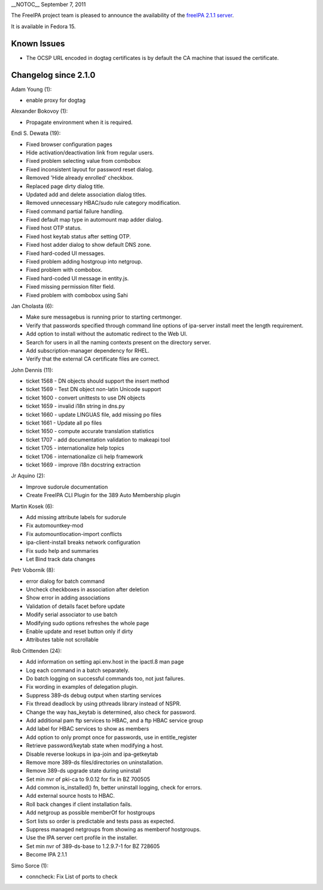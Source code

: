 \__NOTOC_\_ September 7, 2011

The FreeIPA project team is pleased to announce the availability of the
`freeIPA 2.1.1 server <http://www.freeipa.org/page/Downloads>`__.

It is available in Fedora 15.



Known Issues
------------

-  The OCSP URL encoded in dogtag certificates is by default the CA
   machine that issued the certificate.



Changelog since 2.1.0
---------------------

Adam Young (1):

-  enable proxy for dogtag

Alexander Bokovoy (1):

-  Propagate environment when it is required.

Endi S. Dewata (19):

-  Fixed browser configuration pages
-  Hide activation/deactivation link from regular users.
-  Fixed problem selecting value from combobox
-  Fixed inconsistent layout for password reset dialog.
-  Removed 'Hide already enrolled' checkbox.
-  Replaced page dirty dialog title.
-  Updated add and delete association dialog titles.
-  Removed unnecessary HBAC/sudo rule category modification.
-  Fixed command partial failure handling.
-  Fixed default map type in automount map adder dialog.
-  Fixed host OTP status.
-  Fixed host keytab status after setting OTP.
-  Fixed host adder dialog to show default DNS zone.
-  Fixed hard-coded UI messages.
-  Fixed problem adding hostgroup into netgroup.
-  Fixed problem with combobox.
-  Fixed hard-coded UI message in entity.js.
-  Fixed missing permission filter field.
-  Fixed problem with combobox using Sahi

Jan Cholasta (6):

-  Make sure messagebus is running prior to starting certmonger.
-  Verify that passwords specified through command line options of
   ipa-server install meet the length requirement.
-  Add option to install without the automatic redirect to the Web UI.
-  Search for users in all the naming contexts present on the directory
   server.
-  Add subscription-manager dependency for RHEL.
-  Verify that the external CA certificate files are correct.

John Dennis (11):

-  ticket 1568 - DN objects should support the insert method
-  ticket 1569 - Test DN object non-latin Unicode support
-  ticket 1600 - convert unittests to use DN objects
-  ticket 1659 - invalid i18n string in dns.py
-  ticket 1660 - update LINGUAS file, add missing po files
-  ticket 1661 - Update all po files
-  ticket 1650 - compute accurate translation statistics
-  ticket 1707 - add documentation validation to makeapi tool
-  ticket 1705 - internationalize help topics
-  ticket 1706 - internationalize cli help framework
-  ticket 1669 - improve i18n docstring extraction

Jr Aquino (2):

-  Improve sudorule documentation
-  Create FreeIPA CLI Plugin for the 389 Auto Membership plugin

Martin Kosek (6):

-  Add missing attribute labels for sudorule
-  Fix automountkey-mod
-  Fix automountlocation-import conflicts
-  ipa-client-install breaks network configuration
-  Fix sudo help and summaries
-  Let Bind track data changes

Petr Vobornik (8):

-  error dialog for batch command
-  Uncheck checkboxes in association after deletion
-  Show error in adding associations
-  Validation of details facet before update
-  Modify serial associator to use batch
-  Modifying sudo options refreshes the whole page
-  Enable update and reset button only if dirty
-  Attributes table not scrollable

Rob Crittenden (24):

-  Add information on setting api.env.host in the ipactl.8 man page
-  Log each command in a batch separately.
-  Do batch logging on successful commands too, not just failures.
-  Fix wording in examples of delegation plugin.
-  Suppress 389-ds debug output when starting services
-  Fix thread deadlock by using pthreads library instead of NSPR.
-  Change the way has_keytab is determined, also check for password.
-  Add additional pam ftp services to HBAC, and a ftp HBAC service group
-  Add label for HBAC services to show as members
-  Add option to only prompt once for passwords, use in entitle_register
-  Retrieve password/keytab state when modifying a host.
-  Disable reverse lookups in ipa-join and ipa-getkeytab
-  Remove more 389-ds files/directories on uninstallation.
-  Remove 389-ds upgrade state during uninstall
-  Set min nvr of pki-ca to 9.0.12 for fix in BZ 700505
-  Add common is_installed() fn, better uninstall logging, check for
   errors.
-  Add external source hosts to HBAC.
-  Roll back changes if client installation fails.
-  Add netgroup as possible memberOf for hostgroups
-  Sort lists so order is predictable and tests pass as expected.
-  Suppress managed netgroups from showing as memberof hostgroups.
-  Use the IPA server cert profile in the installer.
-  Set min nvr of 389-ds-base to 1.2.9.7-1 for BZ 728605
-  Become IPA 2.1.1

Simo Sorce (1):

-  conncheck: Fix List of ports to check
